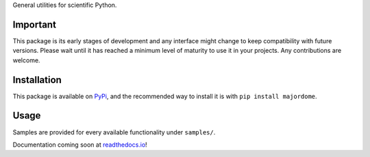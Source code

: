 General utilities for scientific Python.

Important
---------
This package is its early stages of development and any interface might change
to keep compatibility with future versions. Please wait until it has reached a
minimum level of maturity to use it in your projects. Any contributions are
welcome.

Installation
------------

This package is available on `PyPi <https://pypi.org/project/majordome/>`_,
and the recommended way to install it is with ``pip install majordome``.

Usage
-----

Samples are provided for every available functionality under ``samples/``.

Documentation coming soon at `readthedocs.io <https://python-majordome.readthedocs.io/en/latest/>`_!
